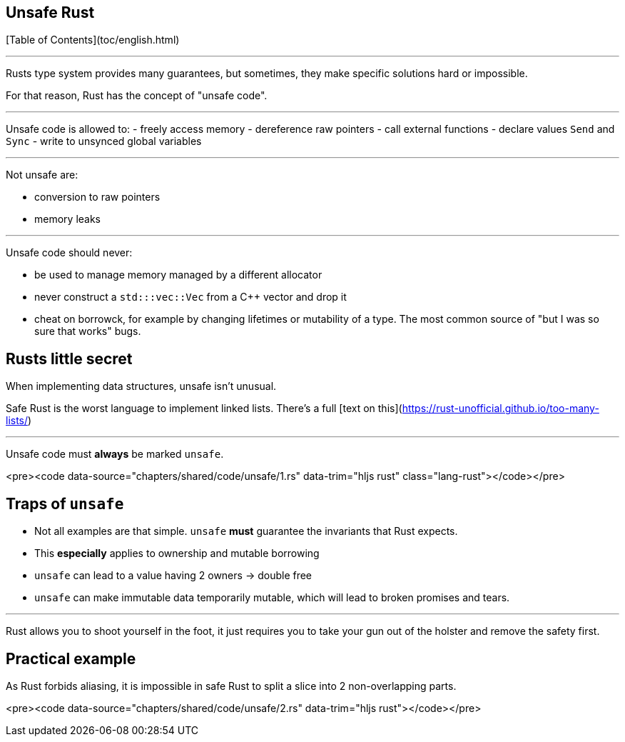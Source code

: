 ## Unsafe Rust
[Table of Contents](toc/english.html)

---

Rusts type system provides many guarantees, but sometimes, they make specific solutions hard or impossible.

For that reason, Rust has the concept of "unsafe code".

---

Unsafe code is allowed to:
-   freely access memory
-   dereference raw pointers
-   call external functions
-   declare values `Send` and `Sync`
-   write to unsynced global variables

---

Not unsafe are:

-   conversion to raw pointers
-   memory leaks

---

Unsafe code should never:

-   be used to manage memory managed by a different allocator
    - never construct a `std:::vec::Vec` from a C++ vector and drop it
-   cheat on borrowck, for example by changing lifetimes or mutability of a type. The most common source of "but I was so sure that works" bugs.

== Rusts little secret

When implementing data structures, unsafe isn't unusual.

Safe Rust is the worst language to implement linked lists. There's a full [text on this](https://rust-unofficial.github.io/too-many-lists/)

---

Unsafe code must *always* be marked `unsafe`.

<pre><code data-source="chapters/shared/code/unsafe/1.rs" data-trim="hljs rust" class="lang-rust"></code></pre>

== Traps of `unsafe`

-   Not all examples are that simple. `unsafe` *must* guarantee the invariants that Rust expects.
-   This *especially* applies to ownership and mutable borrowing
-   `unsafe` can lead to a value having 2 owners -&gt; double free
-   `unsafe` can make immutable data temporarily mutable, which will lead to broken promises and tears.

---

Rust allows you to shoot yourself in the foot, it just requires you to take your gun out of the holster and remove the safety first.

== Practical example

As Rust forbids aliasing, it is impossible in safe Rust to split a slice into 2 non-overlapping parts.

<pre><code data-source="chapters/shared/code/unsafe/2.rs" data-trim="hljs rust"></code></pre>


